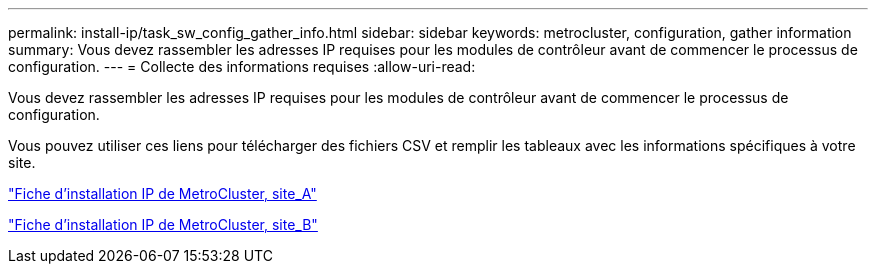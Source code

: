 ---
permalink: install-ip/task_sw_config_gather_info.html 
sidebar: sidebar 
keywords: metrocluster, configuration, gather information 
summary: Vous devez rassembler les adresses IP requises pour les modules de contrôleur avant de commencer le processus de configuration. 
---
= Collecte des informations requises
:allow-uri-read: 


[role="lead"]
Vous devez rassembler les adresses IP requises pour les modules de contrôleur avant de commencer le processus de configuration.

Vous pouvez utiliser ces liens pour télécharger des fichiers CSV et remplir les tableaux avec les informations spécifiques à votre site.

link:../media/metrocluster_ip_setup_worksheet_site-a.csv["Fiche d'installation IP de MetroCluster, site_A"]

link:../media/metrocluster_ip_setup_worksheet_site-b.csv["Fiche d'installation IP de MetroCluster, site_B"]
